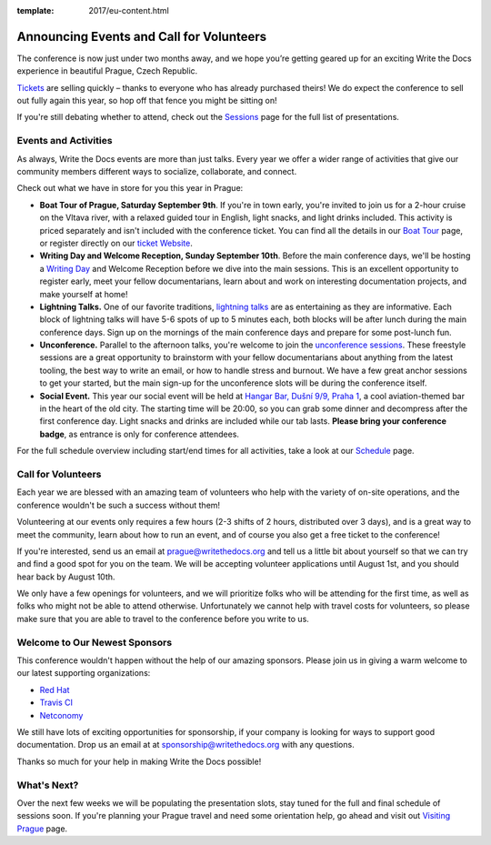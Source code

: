 :template: 2017/eu-content.html

.. post:: July 19, 2017
   :tags: 2017, prague, events, volunteers

Announcing Events and Call for Volunteers
=========================================

The conference is now just under two months away, and we hope you’re getting geared up for an exciting Write the Docs experience in beautiful Prague, Czech Republic.

`Tickets <https://www.writethedocs.org/conf/eu/2017/tickets>`_ are selling quickly – thanks to everyone who has already purchased theirs! We do expect the conference to sell out fully again this year, so hop off that fence you might be sitting on!

If you're still debating whether to attend, check out the `Sessions <https://www.writethedocs.org/conf/eu/2017/speakers/>`_ page for the full list of presentations.

Events and Activities
---------------------

As always, Write the Docs events are more than just talks. Every year we offer a wider range of activities that give our community members different ways to socialize, collaborate, and connect.

Check out what we have in store for you this year in Prague:

- **Boat Tour of Prague, Saturday September 9th**. If you're in town early, you're invited to join us for a 2-hour cruise on the Vltava river, with a relaxed guided tour in English, light snacks, and light drinks included. This activity is priced separately and isn't included with the conference ticket. You can find all the details in our `Boat Tour <https://www.writethedocs.org/conf/eu/2017/boat/>`_ page, or register directly on our `ticket Website <https://ti.to/writethedocs/write-the-docs-eu-2017>`_.

- **Writing Day and Welcome Reception, Sunday September 10th**. Before the main conference days, we'll be hosting a `Writing Day <https://www.writethedocs.org/conf/eu/2017/writing-day/>`_  and Welcome Reception before we dive into the main sessions. This is an excellent opportunity to register early, meet your fellow documentarians, learn about and work on interesting documentation projects, and make yourself at home!

- **Lightning Talks.** One of our favorite traditions, `lightning talks <https://www.writethedocs.org/conf/eu/2017/lightning-talks/>`_ are as entertaining as they are informative. Each block of lightning talks will have 5-6 spots of up to 5 minutes each, both blocks will be after lunch during the main conference days. Sign up on the mornings of the main conference days and prepare for some post-lunch fun.

- **Unconference.** Parallel to the afternoon talks, you're welcome to join the `unconference sessions <https://www.writethedocs.org/conf/eu/2017/unconference/>`_. These freestyle sessions are a great opportunity to brainstorm with your fellow documentarians about anything from the latest tooling, the best way to write an email, or how to handle stress and burnout. We have a few great anchor sessions to get your started, but the main sign-up for the unconference slots will be during the conference itself.

- **Social Event.** This year our social event will be held at `Hangar Bar, Dušní 9/9, Praha 1 <https://goo.gl/maps/qDfi6bqyn212>`_, a cool aviation-themed bar in the heart of the old city. The starting time will be 20:00, so you can grab some dinner and decompress after the first conference day. Light snacks and drinks are included while our tab lasts. **Please bring your conference badge**, as entrance is only for conference attendees.

For the full schedule overview including start/end times for all activities, take a look at our `Schedule <https://www.writethedocs.org/conf/eu/2017/schedule/>`_ page.

Call for Volunteers
-------------------

Each year we are blessed with an amazing team of volunteers who help with the variety of on-site operations, and the conference wouldn't be such a success without them!

Volunteering at our events only requires a few hours (2-3 shifts of 2 hours, distributed over 3 days), and is a great way to meet the community, learn about how to run an event, and of course you also get a free ticket to the conference!

If you're interested, send us an email at prague@writethedocs.org and tell us a little bit about yourself so that we can try and find a good spot for you on the team. We will be accepting volunteer applications until August 1st, and you should hear back by August 10th.

We only have a few openings for volunteers, and we will prioritize folks who will be attending for the first time, as well as folks who might not be able to attend otherwise. Unfortunately we cannot help with travel costs for volunteers, so please make sure that you are able to travel to the conference before you write to us.

Welcome to Our Newest Sponsors
------------------------------

This conference wouldn't happen without the help of our amazing sponsors. Please join us in giving a warm welcome to our latest supporting organizations:

- `Red Hat <https://www.redhat.com/>`_
- `Travis CI <https://travis-ci.com/>`_
- `Netconomy <https://www.netconomy.net/>`_

We still have lots of exciting opportunities for sponsorship, if your company is looking for ways to support good documentation. Drop us an email at at sponsorship@writethedocs.org with any questions.

Thanks so much for your help in making Write the Docs possible!

What's Next?
------------

Over the next few weeks we will be populating the presentation slots, stay tuned for the full and final schedule of sessions soon.
If you're planning your Prague travel and need some orientation help, go ahead and visit out `Visiting Prague <https://www.writethedocs.org/conf/eu/2017/visiting/>`_ page.
